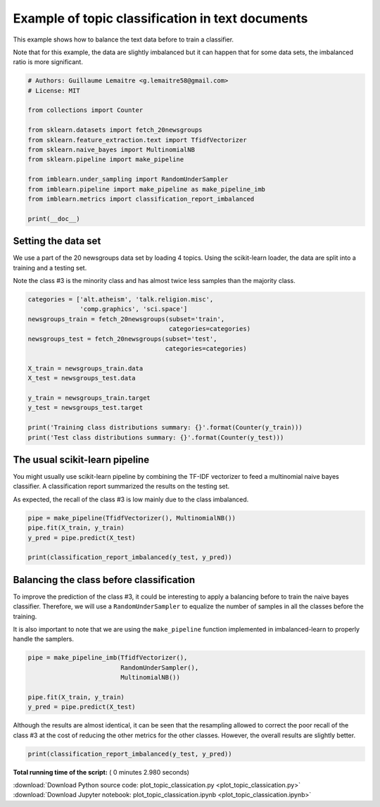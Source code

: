 

.. _sphx_glr_auto_examples_applications_plot_topic_classication.py:


=================================================
Example of topic classification in text documents
=================================================

This example shows how to balance the text data before to train a classifier.

Note that for this example, the data are slightly imbalanced but it can happen
that for some data sets, the imbalanced ratio is more significant.




.. code-block:: python


    # Authors: Guillaume Lemaitre <g.lemaitre58@gmail.com>
    # License: MIT

    from collections import Counter

    from sklearn.datasets import fetch_20newsgroups
    from sklearn.feature_extraction.text import TfidfVectorizer
    from sklearn.naive_bayes import MultinomialNB
    from sklearn.pipeline import make_pipeline

    from imblearn.under_sampling import RandomUnderSampler
    from imblearn.pipeline import make_pipeline as make_pipeline_imb
    from imblearn.metrics import classification_report_imbalanced

    print(__doc__)







Setting the data set
##############################################################################


We use a part of the 20 newsgroups data set by loading 4 topics. Using the
scikit-learn loader, the data are split into a training and a testing set.

Note the class \#3 is the minority class and has almost twice less samples
than the majority class.



.. code-block:: python


    categories = ['alt.atheism', 'talk.religion.misc',
                  'comp.graphics', 'sci.space']
    newsgroups_train = fetch_20newsgroups(subset='train',
                                          categories=categories)
    newsgroups_test = fetch_20newsgroups(subset='test',
                                         categories=categories)

    X_train = newsgroups_train.data
    X_test = newsgroups_test.data

    y_train = newsgroups_train.target
    y_test = newsgroups_test.target

    print('Training class distributions summary: {}'.format(Counter(y_train)))
    print('Test class distributions summary: {}'.format(Counter(y_test)))





.. rst-class:: sphx-glr-script-out

 Out::

    Training class distributions summary: Counter({2: 593, 1: 584, 0: 480, 3: 377})
    Test class distributions summary: Counter({2: 394, 1: 389, 0: 319, 3: 251})


The usual scikit-learn pipeline
##############################################################################


You might usually use scikit-learn pipeline by combining the TF-IDF
vectorizer to feed a multinomial naive bayes classifier. A classification
report summarized the results on the testing set.

As expected, the recall of the class \#3 is low mainly due to the class
imbalanced.



.. code-block:: python


    pipe = make_pipeline(TfidfVectorizer(), MultinomialNB())
    pipe.fit(X_train, y_train)
    y_pred = pipe.predict(X_test)

    print(classification_report_imbalanced(y_test, y_pred))





.. rst-class:: sphx-glr-script-out

 Out::

    pre       rec       spe        f1       geo       iba       sup

              0       0.67      0.94      0.86      0.79      0.81      0.64       319
              1       0.96      0.92      0.99      0.94      0.97      0.93       389
              2       0.87      0.98      0.94      0.92      0.93      0.85       394
              3       0.97      0.36      1.00      0.52      0.92      0.85       251

    avg / total       0.87      0.84      0.94      0.82      0.91      0.82      1353


Balancing the class before classification
##############################################################################


To improve the prediction of the class \#3, it could be interesting to apply
a balancing before to train the naive bayes classifier. Therefore, we will
use a ``RandomUnderSampler`` to equalize the number of samples in all the
classes before the training.

It is also important to note that we are using the ``make_pipeline`` function
implemented in imbalanced-learn to properly handle the samplers.



.. code-block:: python


    pipe = make_pipeline_imb(TfidfVectorizer(),
                             RandomUnderSampler(),
                             MultinomialNB())

    pipe.fit(X_train, y_train)
    y_pred = pipe.predict(X_test)







Although the results are almost identical, it can be seen that the resampling
allowed to correct the poor recall of the class \#3 at the cost of reducing
the other metrics for the other classes. However, the overall results are
slightly better.



.. code-block:: python


    print(classification_report_imbalanced(y_test, y_pred))




.. rst-class:: sphx-glr-script-out

 Out::

    pre       rec       spe        f1       geo       iba       sup

              0       0.69      0.89      0.88      0.78      0.81      0.64       319
              1       0.98      0.82      0.99      0.89      0.95      0.91       389
              2       0.94      0.91      0.97      0.92      0.95      0.90       394
              3       0.79      0.73      0.96      0.76      0.86      0.73       251

    avg / total       0.86      0.85      0.95      0.85      0.90      0.81      1353


**Total running time of the script:** ( 0 minutes  2.980 seconds)



.. container:: sphx-glr-footer


  .. container:: sphx-glr-download

     :download:`Download Python source code: plot_topic_classication.py <plot_topic_classication.py>`



  .. container:: sphx-glr-download

     :download:`Download Jupyter notebook: plot_topic_classication.ipynb <plot_topic_classication.ipynb>`

.. rst-class:: sphx-glr-signature

    `Generated by Sphinx-Gallery <https://sphinx-gallery.readthedocs.io>`_
